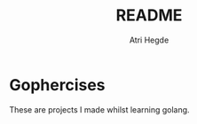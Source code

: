 #+title: README
#+author: Atri Hegde
#+description: Readme file for hegde-atri/gophercises

* Gophercises
These are projects I made whilst learning golang.
